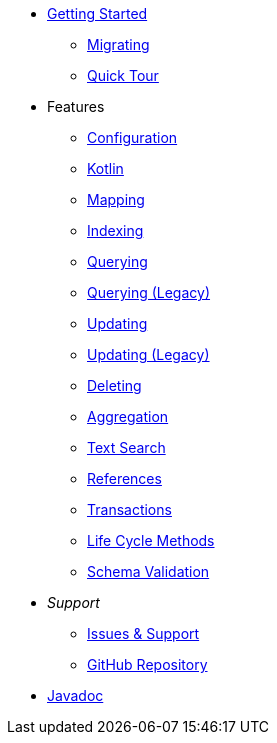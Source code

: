 * xref:index.adoc[Getting Started]
** xref:migrating.adoc[Migrating]
** xref:quicktour.adoc[Quick Tour]

* Features
** xref:configuration.adoc[Configuration]
** xref:kotlin.adoc[Kotlin]
** xref:mapping.adoc[Mapping]
** xref:indexing.adoc[Indexing]
** xref:queries.adoc[Querying]
** xref:querying-old.adoc[Querying (Legacy)]
** xref:updates.adoc[Updating]
** xref:updating-old.adoc[Updating (Legacy)]
** xref:deletes.adoc[Deleting]
** xref:aggregations.adoc[Aggregation]
** xref:textSearches.adoc[Text Search]
** xref:references.adoc[References]
** xref:transactions.adoc[Transactions]
** xref:lifeCycleMethods.adoc[Life Cycle Methods]
** xref:schemaValidation.adoc[Schema Validation]

* _Support_
** xref:issues-help.adoc[Issues & Support]
** https://github.com/MorphiaOrg/morphia/[GitHub Repository]

* link:javadoc/index.html[Javadoc]

